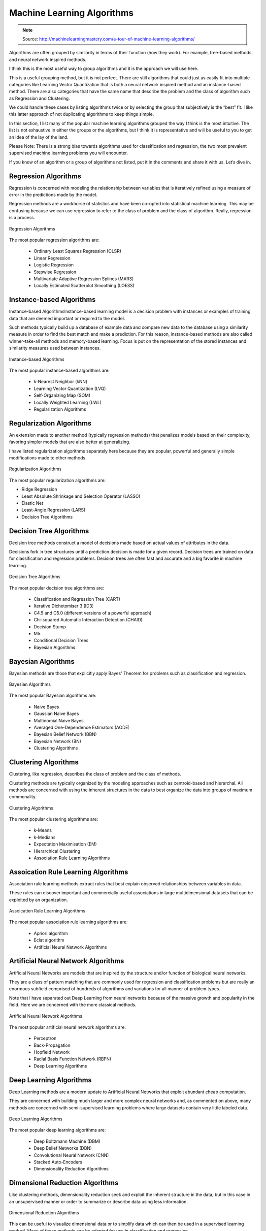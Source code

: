 ***************************
Machine Learning Algorithms
***************************

.. note:: Source: http://machinelearningmastery.com/a-tour-of-machine-learning-algorithms/

Algorithms are often grouped by similarity in terms of their function (how they work). For example, tree-based methods, and neural network inspired methods.

I think this is the most useful way to group algorithms and it is the approach we will use here.

This is a useful grouping method, but it is not perfect. There are still algorithms that could just as easily fit into multiple categories like Learning Vector Quantization that is both a neural network inspired method and an instance-based method. There are also categories that have the same name that describe the problem and the class of algorithm such as Regression and Clustering.

We could handle these cases by listing algorithms twice or by selecting the group that subjectively is the “best” fit. I like this latter approach of not duplicating algorithms to keep things simple.

In this section, I list many of the popular machine learning algorithms grouped the way I think is the most intuitive. The list is not exhaustive in either the groups or the algorithms, but I think it is representative and will be useful to you to get an idea of the lay of the land.

Please Note: There is a strong bias towards algorithms used for classification and regression, the two most prevalent supervised machine learning problems you will encounter.

If you know of an algorithm or a group of algorithms not listed, put it in the comments and share it with us. Let’s dive in.

Regression Algorithms
=====================
Regression is concerned with modeling the relationship between variables that is iteratively refined using a measure of error in the predictions made by the model.

Regression methods are a workhorse of statistics and have been co-opted into statistical machine learning. This may be confusing because we can use regression to refer to the class of problem and the class of algorithm. Really, regression is a process.

.. figure:: img/algorithms-regression.png
    :scale: 100%
    :align: center

    Regression Algorithms

The most popular regression algorithms are:

    - Ordinary Least Squares Regression (OLSR)
    - Linear Regression
    - Logistic Regression
    - Stepwise Regression
    - Multivariate Adaptive Regression Splines (MARS)
    - Locally Estimated Scatterplot Smoothing (LOESS)

Instance-based Algorithms
=========================
Instance-based AlgorithmsInstance-based learning model is a decision problem with instances or examples of training data that are deemed important or required to the model.

Such methods typically build up a database of example data and compare new data to the database using a similarity measure in order to find the best match and make a prediction. For this reason, instance-based methods are also called winner-take-all methods and memory-based learning. Focus is put on the representation of the stored instances and similarity measures used between instances.

.. figure:: img/algorithms-instance-based.png
    :scale: 100%
    :align: center

    Instance-based Algorithms

The most popular instance-based algorithms are:

    - k-Nearest Neighbor (kNN)
    - Learning Vector Quantization (LVQ)
    - Self-Organizing Map (SOM)
    - Locally Weighted Learning (LWL)
    - Regularization Algorithms

Regularization Algorithms
=========================
An extension made to another method (typically regression methods) that penalizes models based on their complexity, favoring simpler models that are also better at generalizing.

I have listed regularization algorithms separately here because they are popular, powerful and generally simple modifications made to other methods.

.. figure:: img/algorithms-regularization.png
    :scale: 100%
    :align: center

    Regularization Algorithms

The most popular regularization algorithms are:

- Ridge Regression
- Least Absolute Shrinkage and Selection Operator (LASSO)
- Elastic Net
- Least-Angle Regression (LARS)
- Decision Tree Algorithms

Decision Tree Algorithms
========================
Decision tree methods construct a model of decisions made based on actual values of attributes in the data.

Decisions fork in tree structures until a prediction decision is made for a given record. Decision trees are trained on data for classification and regression problems. Decision trees are often fast and accurate and a big favorite in machine learning.

.. figure:: img/algorithms-decision-tree.png
    :scale: 100%
    :align: center

    Decision Tree Algorithms

The most popular decision tree algorithms are:

    - Classification and Regression Tree (CART)
    - Iterative Dichotomiser 3 (ID3)
    - C4.5 and C5.0 (different versions of a powerful approach)
    - Chi-squared Automatic Interaction Detection (CHAID)
    - Decision Stump
    - M5
    - Conditional Decision Trees
    - Bayesian Algorithms

Bayesian Algorithms
===================
Bayesian methods are those that explicitly apply Bayes' Theorem for problems such as classification and regression.

.. figure:: img/algorithms-bayesian.png
    :scale: 100%
    :align: center

    Bayesian Algorithms

The most popular Bayesian algorithms are:

    - Naive Bayes
    - Gaussian Naive Bayes
    - Multinomial Naive Bayes
    - Averaged One-Dependence Estimators (AODE)
    - Bayesian Belief Network (BBN)
    - Bayesian Network (BN)
    - Clustering Algorithms

Clustering Algorithms
=====================
Clustering, like regression, describes the class of problem and the class of methods.

Clustering methods are typically organized by the modeling approaches such as centroid-based and hierarchal. All methods are concerned with using the inherent structures in the data to best organize the data into groups of maximum commonality.

.. figure:: img/algorithms-clustering.png
    :scale: 100%
    :align: center

    Clustering Algorithms

The most popular clustering algorithms are:

    - k-Means
    - k-Medians
    - Expectation Maximisation (EM)
    - Hierarchical Clustering
    - Association Rule Learning Algorithms

Assoication Rule Learning Algorithms
====================================
Association rule learning methods extract rules that best explain observed relationships between variables in data.

These rules can discover important and commercially useful associations in large multidimensional datasets that can be exploited by an organization.

.. figure:: img/algorithms-assoication-rule-learning.png
    :scale: 100%
    :align: center

    Assoication Rule Learning Algorithms

The most popular association rule learning algorithms are:

    - Apriori algorithm
    - Eclat algorithm
    - Artificial Neural Network Algorithms

Artificial Neural Network Algorithms
====================================
Artificial Neural Networks are models that are inspired by the structure and/or function of biological neural networks.

They are a class of pattern matching that are commonly used for regression and classification problems but are really an enormous subfield comprised of hundreds of algorithms and variations for all manner of problem types.

Note that I have separated out Deep Learning from neural networks because of the massive growth and popularity in the field. Here we are concerned with the more classical methods.

.. figure:: img/algorithms-artificial-neural-network.png
    :scale: 100%
    :align: center

    Artificial Neural Network Algorithms

The most popular artificial neural network algorithms are:

    - Perceptron
    - Back-Propagation
    - Hopfield Network
    - Radial Basis Function Network (RBFN)
    - Deep Learning Algorithms

Deep Learning Algorithms
========================
Deep Learning methods are a modern update to Artificial Neural Networks that exploit abundant cheap computation.

They are concerned with building much larger and more complex neural networks and, as commented on above, many methods are concerned with semi-supervised learning problems where large datasets contain very little labeled data.

.. figure:: img/algorithms-deep-learning.png
    :scale: 100%
    :align: center

    Deep Learning Algorithms

The most popular deep learning algorithms are:

    - Deep Boltzmann Machine (DBM)
    - Deep Belief Networks (DBN)
    - Convolutional Neural Network (CNN)
    - Stacked Auto-Encoders
    - Dimensionality Reduction Algorithms

Dimensional Reduction Algorithms
================================
Like clustering methods, dimensionality reduction seek and exploit the inherent structure in the data, but in this case in an unsupervised manner or order to summarize or describe data using less information.

.. figure:: img/algorithms-dimensional-reduction.png
    :scale: 100%
    :align: center

    Dimensional Reduction Algorithms

This can be useful to visualize dimensional data or to simplify data which can then be used in a supervised learning method. Many of these methods can be adapted for use in classification and regression.

    - Principal Component Analysis (PCA)
    - Principal Component Regression (PCR)
    - Partial Least Squares Regression (PLSR)
    - Sammon Mapping
    - Multidimensional Scaling (MDS)
    - Projection Pursuit
    - Linear Discriminant Analysis (LDA)
    - Mixture Discriminant Analysis (MDA)
    - Quadratic Discriminant Analysis (QDA)
    - Flexible Discriminant Analysis (FDA)
    - Ensemble Algorithms

Ensemble Algorithms
===================
Ensemble methods are models composed of multiple weaker models that are independently trained and whose predictions are combined in some way to make the overall prediction.

.. figure:: img/algorithms-ensemble.png
    :scale: 100%
    :align: center

    Ensemble Algorithms

Much effort is put into what types of weak learners to combine and the ways in which to combine them. This is a very powerful class of techniques and as such is very popular.

- Boosting
- Bootstrapped Aggregation (Bagging)
- AdaBoost
- Stacked Generalization (blending)
- Gradient Boosting Machines (GBM)
- Gradient Boosted Regression Trees (GBRT)
- Random Forest

Other Algorithms
================
Many algorithms were not covered.

For example, what group would Support Vector Machines go into? Its own?

I did not cover algorithms from specialty tasks in the process of machine learning, such as:

- Feature selection algorithms
- Algorithm accuracy evaluation
- Performance measures

I also did not cover algorithms from specialty subfields of machine learning, such as:

- Computational intelligence (evolutionary algorithms, etc.)
- Computer Vision (CV)
- Natural Language Processing (NLP)
- Recommender Systems
- Reinforcement Learning
- Graphical Models
- And more...


